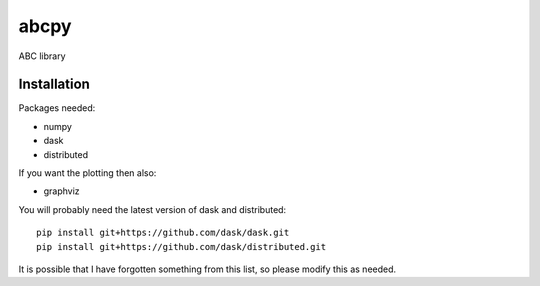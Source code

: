 abcpy
:::::

ABC library


Installation
============

Packages needed:

- numpy
- dask
- distributed

If you want the plotting then also:

- graphviz

You will probably need the latest version of dask and distributed::

  pip install git+https://github.com/dask/dask.git
  pip install git+https://github.com/dask/distributed.git

It is possible that I have forgotten something from this list, so
please modify this as needed.
